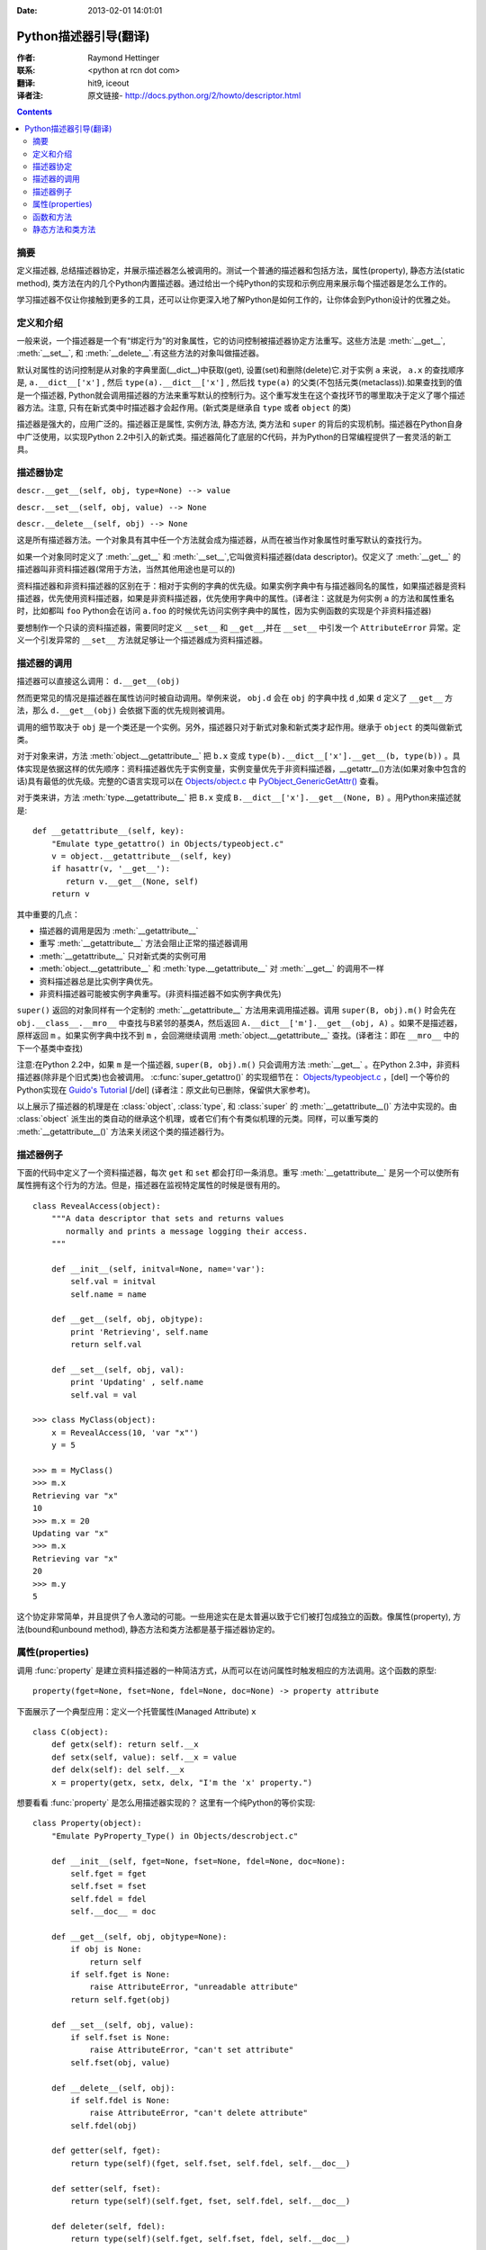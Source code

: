 :Date: 2013-02-01 14:01:01

====================== 
Python描述器引导(翻译)
====================== 

:作者: Raymond Hettinger

:联系: <python at rcn dot com>

:翻译: hit9, iceout

:译者注:  原文链接- http://docs.python.org/2/howto/descriptor.html

.. Contents::

摘要
----

定义描述器, 总结描述器协定，并展示描述器怎么被调用的。测试一个普通的描述器和包括方法，属性(property), 静态方法(static method), 类方法在内的几个Python内置描述器。通过给出一个纯Python的实现和示例应用来展示每个描述器是怎么工作的。

学习描述器不仅让你接触到更多的工具，还可以让你更深入地了解Python是如何工作的，让你体会到Python设计的优雅之处。

定义和介绍
----------

一般来说，一个描述器是一个有“绑定行为”的对象属性，它的访问控制被描述器协定方法重写。这些方法是 :meth:`__get__`, :meth:`__set__`, 和 :meth:`__delete__`.有这些方法的对象叫做描述器。

默认对属性的访问控制是从对象的字典里面(__dict__)中获取(get), 设置(set)和删除(delete)它.对于实例 ``a`` 来说， ``a.x``  的查找顺序是, ``a.__dict__['x']`` , 然后 ``type(a).__dict__['x']`` , 然后找 ``type(a)`` 的父类(不包括元类(metaclass)).如果查找到的值是一个描述器, Python就会调用描述器的方法来重写默认的控制行为。这个重写发生在这个查找环节的哪里取决于定义了哪个描述器方法。注意, 只有在新式类中时描述器才会起作用。(新式类是继承自 ``type`` 或者 ``object`` 的类)

描述器是强大的，应用广泛的。描述器正是属性, 实例方法, 静态方法, 类方法和 ``super`` 的背后的实现机制。描述器在Python自身中广泛使用，以实现Python 2.2中引入的新式类。描述器简化了底层的C代码，并为Python的日常编程提供了一套灵活的新工具。

描述器协定
----------

``descr.__get__(self, obj, type=None) --> value``

``descr.__set__(self, obj, value) --> None``

``descr.__delete__(self, obj) --> None``

这是所有描述器方法。一个对象具有其中任一个方法就会成为描述器，从而在被当作对象属性时重写默认的查找行为。

如果一个对象同时定义了 :meth:`__get__` 和 :meth:`__set__`,它叫做资料描述器(data descriptor)。仅定义了 :meth:`__get__` 的描述器叫非资料描述器(常用于方法，当然其他用途也是可以的)

资料描述器和非资料描述器的区别在于：相对于实例的字典的优先级。如果实例字典中有与描述器同名的属性，如果描述器是资料描述器，优先使用资料描述器，如果是非资料描述器，优先使用字典中的属性。(译者注：这就是为何实例 ``a`` 的方法和属性重名时，比如都叫 ``foo`` Python会在访问 ``a.foo`` 的时候优先访问实例字典中的属性，因为实例函数的实现是个非资料描述器)

要想制作一个只读的资料描述器，需要同时定义 ``__set__`` 和 ``__get__``,并在 ``__set__`` 中引发一个 ``AttributeError`` 异常。定义一个引发异常的 ``__set__`` 方法就足够让一个描述器成为资料描述器。

描述器的调用
------------

描述器可以直接这么调用：    ``d.__get__(obj)``

然而更常见的情况是描述器在属性访问时被自动调用。举例来说， ``obj.d`` 会在 ``obj`` 的字典中找 ``d`` ,如果 ``d`` 定义了 ``__get__`` 方法，那么 ``d.__get__(obj)`` 会依据下面的优先规则被调用。

调用的细节取决于 ``obj`` 是一个类还是一个实例。另外，描述器只对于新式对象和新式类才起作用。继承于 ``object`` 的类叫做新式类。

对于对象来讲，方法 :meth:`object.__getattribute__` 把 ``b.x`` 变成 ``type(b).__dict__['x'].__get__(b, type(b))`` 。具体实现是依据这样的优先顺序：资料描述器优先于实例变量，实例变量优先于非资料描述器，__getattr__()方法(如果对象中包含的话)具有最低的优先级。完整的C语言实现可以在 `Objects/object.c <https://hg.python.org/cpython/file/2.7/Objects/object.c>`_ 中 `PyObject_GenericGetAttr() <https://docs.python.org/2/c-api/object.html#c.PyObject_GenericGetAttr>`_ 查看。

对于类来讲，方法 :meth:`type.__getattribute__` 把 ``B.x`` 变成 ``B.__dict__['x'].__get__(None, B)`` 。用Python来描述就是::

    def __getattribute__(self, key):
        "Emulate type_getattro() in Objects/typeobject.c"
        v = object.__getattribute__(self, key)
        if hasattr(v, '__get__'):
           return v.__get__(None, self)
        return v

其中重要的几点：

* 描述器的调用是因为 :meth:`__getattribute__`
* 重写 :meth:`__getattribute__` 方法会阻止正常的描述器调用
* :meth:`__getattribute__` 只对新式类的实例可用
* :meth:`object.__getattribute__` 和 :meth:`type.__getattribute__` 对 :meth:`__get__` 的调用不一样
* 资料描述器总是比实例字典优先。
* 非资料描述器可能被实例字典重写。(非资料描述器不如实例字典优先)

``super()`` 返回的对象同样有一个定制的 :meth:`__getattribute__` 方法用来调用描述器。调用 ``super(B, obj).m()`` 时会先在 ``obj.__class__.__mro__`` 中查找与B紧邻的基类A，然后返回 ``A.__dict__['m'].__get__(obj, A)`` 。如果不是描述器，原样返回 ``m`` 。如果实例字典中找不到 ``m`` ，会回溯继续调用 :meth:`object.__getattribute__` 查找。(译者注：即在 ``__mro__`` 中的下一个基类中查找)

注意:在Python 2.2中，如果 ``m`` 是一个描述器, ``super(B, obj).m()`` 只会调用方法 :meth:`__get__` 。在Python 2.3中，非资料描述器(除非是个旧式类)也会被调用。 :c:func:`super_getattro()` 的实现细节在： 
`Objects/typeobject.c <http://svn.python.org/view/python/trunk/Objects/typeobject.c?view=markup>`_
，[del] 一个等价的Python实现在 `Guido's Tutorial`_ [/del] (译者注：原文此句已删除，保留供大家参考)。

.. _`Guido's Tutorial`: http://www.python.org/2.2.3/descrintro.html#cooperation


以上展示了描述器的机理是在  :class:`object`, :class:`type`, 和 :class:`super` 的 :meth:`__getattribute__()` 方法中实现的。由 :class:`object` 派生出的类自动的继承这个机理，或者它们有个有类似机理的元类。同样，可以重写类的 :meth:`__getattribute__()` 方法来关闭这个类的描述器行为。

描述器例子
----------

下面的代码中定义了一个资料描述器，每次 ``get`` 和 ``set`` 都会打印一条消息。重写 :meth:`__getattribute__` 是另一个可以使所有属性拥有这个行为的方法。但是，描述器在监视特定属性的时候是很有用的。

::

    class RevealAccess(object):
        """A data descriptor that sets and returns values
           normally and prints a message logging their access.
        """

        def __init__(self, initval=None, name='var'):
            self.val = initval
            self.name = name

        def __get__(self, obj, objtype):
            print 'Retrieving', self.name
            return self.val

        def __set__(self, obj, val):
            print 'Updating' , self.name
            self.val = val

    >>> class MyClass(object):
        x = RevealAccess(10, 'var "x"')
        y = 5

    >>> m = MyClass()
    >>> m.x
    Retrieving var "x"
    10
    >>> m.x = 20
    Updating var "x"
    >>> m.x
    Retrieving var "x"
    20
    >>> m.y
    5

这个协定非常简单，并且提供了令人激动的可能。一些用途实在是太普遍以致于它们被打包成独立的函数。像属性(property), 方法(bound和unbound method), 静态方法和类方法都是基于描述器协定的。

属性(properties)
----------------

调用 :func:`property` 是建立资料描述器的一种简洁方式，从而可以在访问属性时触发相应的方法调用。这个函数的原型::

    property(fget=None, fset=None, fdel=None, doc=None) -> property attribute

下面展示了一个典型应用：定义一个托管属性(Managed Attribute) ``x`` ::

    class C(object):
        def getx(self): return self.__x
        def setx(self, value): self.__x = value
        def delx(self): del self.__x
        x = property(getx, setx, delx, "I'm the 'x' property.")

想要看看 :func:`property` 是怎么用描述器实现的？ 这里有一个纯Python的等价实现::

    class Property(object):
        "Emulate PyProperty_Type() in Objects/descrobject.c"

        def __init__(self, fget=None, fset=None, fdel=None, doc=None):
            self.fget = fget
            self.fset = fset
            self.fdel = fdel
            self.__doc__ = doc

        def __get__(self, obj, objtype=None):
            if obj is None:
                return self
            if self.fget is None:
                raise AttributeError, "unreadable attribute"
            return self.fget(obj)

        def __set__(self, obj, value):
            if self.fset is None:
                raise AttributeError, "can't set attribute"
            self.fset(obj, value)

        def __delete__(self, obj):
            if self.fdel is None:
                raise AttributeError, "can't delete attribute"
            self.fdel(obj)

        def getter(self, fget):
            return type(self)(fget, self.fset, self.fdel, self.__doc__)

        def setter(self, fset):
            return type(self)(self.fget, fset, self.fdel, self.__doc__)

        def deleter(self, fdel):
            return type(self)(self.fget, self.fset, fdel, self.__doc__)

当用户接口已经被授权访问属性之后，需求发生一些变化，属性需要进一步处理才能返回给用户。这时 :func:`property` 能够提供很大帮助。

例如，一个电子表格类提供了访问单元格的方式: ``Cell('b10').value``. 之后，对这个程序的改善要求在每次访问单元格时重新计算单元格的值。然而，程序员并不想影响那些客户端中直接访问属性的代码。那么解决方案是将属性访问包装在一个属性资料描述器中::

    class Cell(object):
        . . .
        def getvalue(self, obj):
            "Recalculate cell before returning value"
            self.recalc()
            return obj._value
        value = property(getvalue)

函数和方法
----------

Python的面向对象特征是建立在基于函数的环境之上的。非资料描述器把两者无缝地连接起来。

类的字典把方法当做函数存储。在定义类的时候，方法通常用关键字 :keyword:`def` 和 :keyword:`lambda` 来声明。这和创建函数是一样的。唯一的不同之处是类方法的第一个参数用来表示对象实例。Python约定，这个参数通常是 *self*, 但也可以叫 *this* 或者其它任何名字。

为了支持方法调用，函数包含一个 :meth:`__get__` 方法以便在属性访问时绑定方法。这就是说所有的函数都是非资料描述器，它们返回绑定(bound)还是非绑定(unbound)的方法取决于他们是被实例调用还是被类调用。用Python代码来描述就是::

    class Function(object):
        . . .
        def __get__(self, obj, objtype=None):
            "Simulate func_descr_get() in Objects/funcobject.c"
            return types.MethodType(self, obj, objtype)

运行解释器来展示实际情况下函数描述器是如何工作的：

::

    >>> class D(object):
         def f(self, x):
              return x

    >>> d = D()
    >>> D.__dict__['f'] # 存储成一个function
    <function f at 0x00C45070>
    >>> D.f             # 从类来方法，返回unbound method
    <unbound method D.f>
    >>> d.f             # 从实例来访问，返回bound method
    <bound method D.f of <__main__.D object at 0x00B18C90>>

从输出来看，绑定方法和非绑定方法是两个不同的类型。它们是在文件  
Objects/classobject.c(http://svn.python.org/view/python/trunk/Objects/classobject.c?view=markup)  
中用C实现的， :c:type:`PyMethod_Type`  是一个对象，但是根据 :attr:`im_self` 是否是 *NULL* (在C中等价于 *None* ) 而表现不同。

同样，一个方法的表现依赖于 :attr:`im_self` 。如果设置了(意味着bound), 原来的函数(保存在 :attr:`im_func` 中)被调用，并且第一个参数设置成实例。如果unbound, 所有参数原封不动地传给原来的函数。函数 :func:`instancemethod_call()` 的实际C语言实现只是比这个稍微复杂些(有一些类型检查)。

静态方法和类方法
----------------

非资料描述器提供了一个简单的把函数绑定成一个实例的方法的通常模式。

简而言之，函数有个方法 :meth:`__get__` 的时候就会变成一个实例方法。非资料描述器把 ``obj.f(*args)`` 的调用 变成 ``f(obj, *args)``. 调用 ``klass.f(*args)`` 就相当于调用 ``f(*args)``.

下面的表格总结了这个绑定和它的两个最有用的变种:

      +-----------------+----------------------+------------------+
      | Transformation  | Called from an       | Called from a    |
      |                 | Object               | Class            |
      +=================+======================+==================+
      | function        | f(obj, \*args)       | f(\*args)        |
      +-----------------+----------------------+------------------+
      | staticmethod    | f(\*args)            | f(\*args)        |
      +-----------------+----------------------+------------------+
      | classmethod     | f(type(obj), \*args) | f(klass, \*args) |
      +-----------------+----------------------+------------------+

静态方法原样返回那个函数，调用 ``c.f`` 或者 ``C.f`` 都是等价的，都是在调用 ``object.__getattribute__(c, "f")`` 或者 ``object.__getattribute__(C, "f")`` 。就是说，这个函数可以同时用类和实例去访问。

那些不需要 ``self`` 变量做参数的函数适合用做静态方法。

例如, 一个用做统计的包(pkg)可能包含一个类用做实验数据的容器。这个类提供了一般的计算平均数据的方法
, 平均数，中位数，和其他依赖于这些数据的描述性统计。然而，可能会有些有用的函数和这个统计主题相关，但是并不依赖于这些实验的数据。比如 ``erf(x)`` 是遇到统计工作经常用到的一个函数，但它并不依赖于那些特定的数据。它可以从类或者实例调用: ``s.erf(1.5) --> .9332``  或者 ``Sample.erf(1.5) --> .9332``.


既然静态方法是原封不动的被调用，下面的代码看上去就没什么意思了:) ::

    >>> class E(object):
         def f(x):
              print x
         f = staticmethod(f)

    >>> print E.f(3)
    3
    >>> print E().f(3)
    3

利用非资料描述器，我们用Python来实现 :func:`staticmethod` ::

    class StaticMethod(object):
     "Emulate PyStaticMethod_Type() in Objects/funcobject.c"

     def __init__(self, f):
          self.f = f

     def __get__(self, obj, objtype=None):
          return self.f

不像静态方法，类方法需要在调用这个函数之前在参数列表前添上class的引用作为第一个参数。这个格式不管是对实例调用的情形还是类调用的情形都一样:

::

    >>> class E(object):
         def f(klass, x):
              return klass.__name__, x
         f = classmethod(f)

    >>> print E.f(3)
    ('E', 3)
    >>> print E().f(3)
    ('E', 3)

当一个函数不需要相关的数据做参数而之需要一个类的引用的时候，这个特征就显得必要了。一个用途就是用来创建一个类的构造器。在Python 2.3中, :func:`dict.fromkeys` 可以用键的列表来创建一个新的字典。等价的Python实现就是 ::

    class Dict:
        . . .
        def fromkeys(klass, iterable, value=None):
            "Emulate dict_fromkeys() in Objects/dictobject.c"
            d = klass()
            for key in iterable:
                d[key] = value
            return d
        fromkeys = classmethod(fromkeys)

这样，一个新的字典就可以这么创建::

    >>> Dict.fromkeys('abracadabra')
    {'a': None, 'r': None, 'b': None, 'c': None, 'd': None}

用非资料描述器来给出 :func:`classmethod` 的一个Python实现::

    class ClassMethod(object):
         "Emulate PyClassMethod_Type() in Objects/funcobject.c"

         def __init__(self, f):
              self.f = f

         def __get__(self, obj, klass=None):
              if klass is None:
                   klass = type(obj)
              def newfunc(*args):
                   return self.f(klass, *args)
              return newfunc
